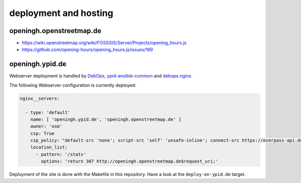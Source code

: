 deployment and hosting
======================

openingh.openstreetmap.de
-------------------------

* https://wiki.openstreetmap.org/wiki/FOSSGIS/Server/Projects/opening_hours.js
* https://github.com/opening-hours/opening_hours.js/issues/169


openingh.ypid.de
----------------

Webserver deployment is handled by DebOps_, ypid-ansible-common_ and debops.nginx_.

The following Webserver configuration is currently deployed:

.. code-block:: yaml

   nginx__servers:

     - type: 'default'
       name: [ 'openingh.ypid.de', 'openingh.openstreetmap.de' ]
       owner: 'osm'
       csp: True
       csp_policy: "default-src 'none'; script-src 'self' 'unsafe-inline'; connect-src https://overpass-api.de https://nominatim.openstreetmap.org https://localhost:8111; img-src 'self' data: https://*.tile.openstreetmap.org https://*.tile.opencyclemap.org; style-src 'self' 'unsafe-inline'"
       location_list:
         - pattern: '/stats'
           options: 'return 307 http://openingh.openstreetmap.de$request_uri;'

Deployment of the site is done with the Makefile in this repository. Have a look at the ``deploy-on-ypid.de`` target.

.. _DebOps: https://debops.org/
.. _debops.nginx: https://github.com/debops/ansible-nginx
.. _ypid-ansible-common: https://github.com/ypid/ypid-ansible-common/
